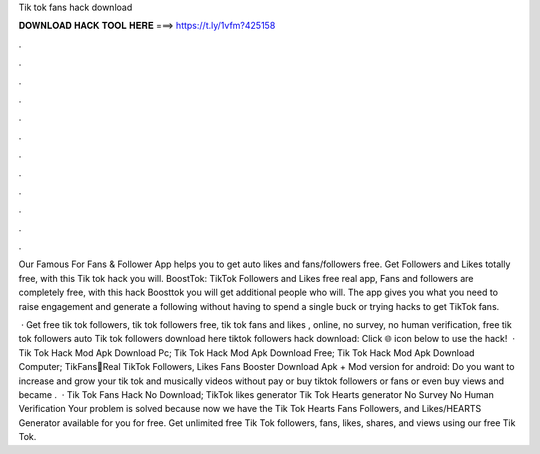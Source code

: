 Tik tok fans hack download



𝐃𝐎𝐖𝐍𝐋𝐎𝐀𝐃 𝐇𝐀𝐂𝐊 𝐓𝐎𝐎𝐋 𝐇𝐄𝐑𝐄 ===> https://t.ly/1vfm?425158



.



.



.



.



.



.



.



.



.



.



.



.

Our Famous For Fans & Follower App helps you to get auto likes and fans/followers free. Get Followers and Likes totally free, with this Tik tok hack you will. BoostTok: TikTok Followers and Likes free real app, Fans and followers are completely free, with this hack Boosttok you will get additional people who will. The app gives you what you need to raise engagement and generate a following without having to spend a single buck or trying hacks to get TikTok fans.

 · Get free tik tok followers, tik tok followers free, tik tok fans and likes , online, no survey, no human verification, free tik tok followers auto  Tik tok followers download here tiktok followers hack download: Click 🌐 icon below to use the hack!  · Tik Tok Hack Mod Apk Download Pc; Tik Tok Hack Mod Apk Download Free; Tik Tok Hack Mod Apk Download Computer; TikFans🤩Real TikTok Followers, Likes Fans Booster Download Apk + Mod version for android: Do you want to increase and grow your tik tok and musically videos without pay or buy tiktok followers or fans or even buy views and became .  · Tik Tok Fans Hack No Download; TikTok likes generator Tik Tok Hearts generator No Survey No Human Verification Your problem is solved because now we have the Tik Tok Hearts Fans Followers, and Likes/HEARTS Generator available for you for free. Get unlimited free Tik Tok followers, fans, likes, shares, and views using our free Tik Tok.
